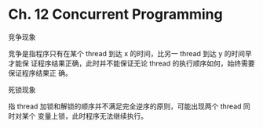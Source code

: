 * Ch. 12 Concurrent Programming
竞争现象

竞争是指程序只有在某个 thread 到达 x 的时间，比另一 thread 到达 y 的时间早才能保
证程序结果正确，此时并不能保证无论 thread 的执行顺序如何，始终需要保证程序结果正
确。

死锁现象

指 thread 加锁和解锁的顺序并不满足完全逆序的原则，可能出现两个 thread 同时对某个
变量上锁，此时程序无法继续执行。
